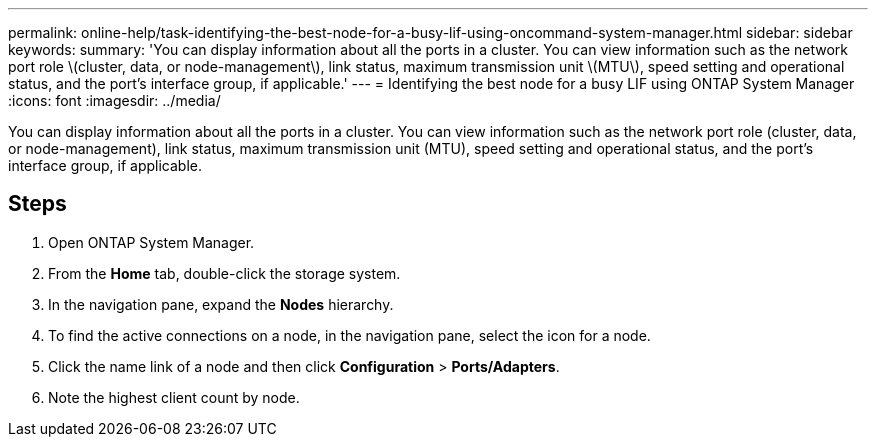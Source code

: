 ---
permalink: online-help/task-identifying-the-best-node-for-a-busy-lif-using-oncommand-system-manager.html
sidebar: sidebar
keywords: 
summary: 'You can display information about all the ports in a cluster. You can view information such as the network port role \(cluster, data, or node-management\), link status, maximum transmission unit \(MTU\), speed setting and operational status, and the port’s interface group, if applicable.'
---
= Identifying the best node for a busy LIF using ONTAP System Manager
:icons: font
:imagesdir: ../media/

[.lead]
You can display information about all the ports in a cluster. You can view information such as the network port role (cluster, data, or node-management), link status, maximum transmission unit (MTU), speed setting and operational status, and the port's interface group, if applicable.

== Steps

. Open ONTAP System Manager.
. From the *Home* tab, double-click the storage system.
. In the navigation pane, expand the *Nodes* hierarchy.
. To find the active connections on a node, in the navigation pane, select the icon for a node.
. Click the name link of a node and then click *Configuration* > *Ports/Adapters*.
. Note the highest client count by node.

